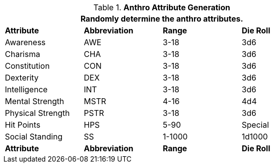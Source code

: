// brand new table for version 6.0
.*Anthro Attribute Generation*
[width="75%",cols="<,^,^,^"]

|===
4+<|Randomly determine the anthro attributes.

s|Attribute
s|Abbreviation
s|Range
s|Die Roll

|Awareness
|AWE
|3-18
|3d6

|Charisma
|CHA
|3-18
|3d6

|Constitution
|CON
|3-18
|3d6

|Dexterity
|DEX
|3-18
|3d6

|Intelligence
|INT
|3-18
|3d6

|Mental Strength
|MSTR
|4-16
|4d4

|Physical Strength
|PSTR
|3-18
|3d6

|Hit Points
|HPS
|5-90
|Special

|Social Standing
|SS
|1-1000
|1d1000

s|Attribute
s|Abbreviation
s|Range
s|Die Roll

|===